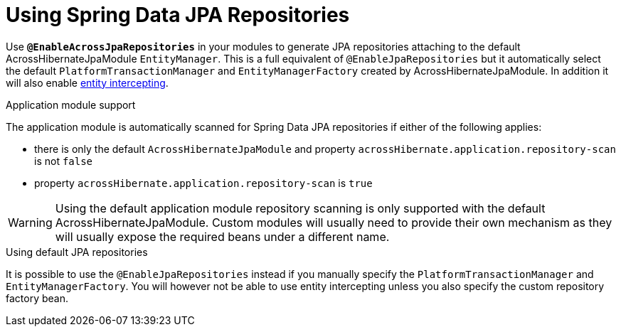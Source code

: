 = Using Spring Data JPA Repositories

Use *`@EnableAcrossJpaRepositories`* in your modules to generate JPA repositories attaching to the default AcrossHibernateJpaModule `EntityManager`.
This is a full equivalent of `@EnableJpaRepositories` but it automatically select the default `PlatformTransactionManager` and `EntityManagerFactory` created by AcrossHibernateJpaModule.
In addition it will also enable <<EntityInterceptor,entity intercepting>>.

.Application module support
The application module is automatically scanned for Spring Data JPA repositories if either of the following applies:

* there is only the default `AcrossHibernateJpaModule` and property `acrossHibernate.application.repository-scan` is not `false`
* property `acrossHibernate.application.repository-scan` is `true`

WARNING: Using the default application module repository scanning is only supported with the default AcrossHibernateJpaModule.
Custom modules will usually need to provide their own mechanism as they will usually expose the required beans under a different name.

.Using default JPA repositories
It is possible to use the `@EnableJpaRepositories` instead if you manually specify the `PlatformTransactionManager` and `EntityManagerFactory`.
You will however not be able to use entity intercepting unless you also specify the custom repository factory bean.

